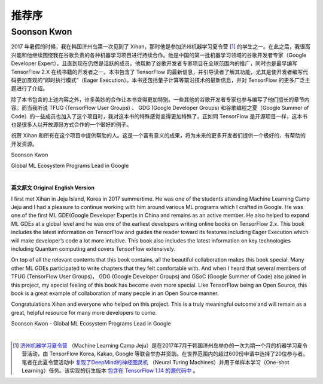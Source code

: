 推荐序
======================

Soonson Kwon
^^^^^^^^^^^^^^^^^^^^^^^^^^^^^^^^^^^^^^^^^^^^

2017 年暑假的时候，我在韩国济州岛第一次见到了 Xihan，那时他是参加济州机器学习夏令营 [#f0]_ 的学生之一。在此之后，我很高兴能和他继续围绕我在谷歌负责的各种机器学习项目进行持续合作。他是中国的第一批机器学习领域的谷歌开发者专家（Google Developer Expert），且直到现在仍然是活跃的成员。他帮助了谷歌开发者专家项目在全球范围内的推广，同时也是最早编写 TensorFlow 2.X 在线书籍的开发者之一。本书包含了 TensorFlow 的最新信息，并引导读者了解其功能，尤其是使开发者编写代码更加直观的“即时执行模式”（Eager Execution）。本书还包括量子计算等前沿技术的最新信息，并对 TensorFlow 的更多广泛主题进行了介绍。

除了本书包含的上述内容之外，许多美妙的合作让本书变得更加特别。一些其他的谷歌开发者专家也参与编写了他们擅长的章节内容。而当我听说 TFUG (TensorFlow User Groups) 、 GDG (Google Developer Groups) 和谷歌编程之夏（Google Summer of Code）的一些成员也加入了这个项目时，我对这本书的特殊感觉变得更加特殊了。正如同 TensorFlow 是开源项目一样，这本书也是很多人以开放源码方式合作的一个很好的例子。

祝贺 Xihan 和所有在这个项目中提供帮助的人。这是一个富有意义的成果，将为未来的更多开发者们提供一个极好的、有帮助的开发资源。

Soonson Kwon

Global ML Ecosystem Programs Lead in Google

|

**英文原文 Original English Version** 

I first met Xihan in Jeju Island, Korea in 2017 summertime. He was one of the students attending Machine Learning Camp Jeju and I had a pleasure to continue working with him around various ML programs which I crafted in Google. He was one of the first ML GDE(Google Developer Expert)s in China and remains as an active member. He also helped to expand ML GDEs at a global level and he was one of the earliest developers writing online books on TensorFlow 2.x. This book includes the latest information on TensorFlow and guides the reader toward its features including Eager Execution which will make developer’s code a lot more intuitive. This book also includes the latest information on key technologies including Quantum computing and covers TensorFlow extensively. 

On top of all the relevant contents that this book contains, all the beautiful collaboration makes this book special. Many other ML GDEs participated to write chapters that they felt comfortable with. And when I heard that several members of TFUG (TensorFlow User Groups)， GDG (Google Developer Groups) and GSoC (Google Summer of Code) also joined in this project, my special feeling of this book has become even more special. Like TensorFlow being an Open Source, this book is a great example of collaboration of many people in an Open Source manner.

Congratulations Xihan and everyone who helped on this project. This is a truly meaningful outcome and will remain as a great, helpful resource for many more developers to come.

Soonson Kwon - Global ML Ecosystem Programs Lead in Google

|

.. [#f0] `济州机器学习夏令营 <http://jeju.dlcamp.org/2017/>`_ （Machine Learning Camp Jeju）是在2017年7月于韩国济州岛举办的一次为期一个月的机器学习夏令营活动，由 TensorFlow Korea, Kakao, Google 等联合举办并资助。在世界范围内的超过600份申请中选择了20位参与者。笔者在此夏令营活动中 `复现了DeepMind的神经图灵机 <https://github.com/snowkylin/ntm>`_ （Neural Turing Machines）并用于单样本学习（One-shot Learning）任务。该实现的衍生版本 `包含在 TensorFlow 1.14 的源代码中 <https://github.com/tensorflow/tensorflow/blob/e17b7ca1a8745d63ead4f4097d48ef0891b37f0f/tensorflow/contrib/rnn/python/ops/rnn_cell.py##L3422-L3436>`_ 。

